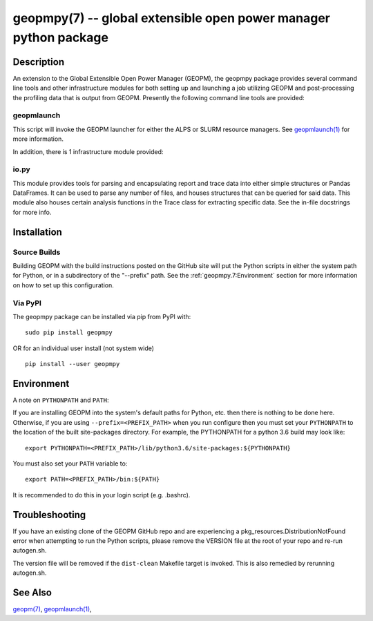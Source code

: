 geopmpy(7) -- global extensible open power manager python package
=================================================================

Description
-----------

An extension to the Global Extensible Open Power Manager (GEOPM), the
geopmpy package provides several command line tools and other
infrastructure modules for both setting up and launching a job
utilizing GEOPM and post-processing the profiling data that is output
from GEOPM.  Presently the following command line tools are provided:

geopmlaunch
^^^^^^^^^^^
This script will invoke the GEOPM launcher for either the ALPS or SLURM
resource managers.  See `geopmlaunch(1) <geopmlaunch.1.html>`_ for more information.

In addition, there is 1 infrastructure module provided:

io.py
^^^^^
This module provides tools for parsing and encapsulating report and trace data
into either simple structures or Pandas DataFrames.  It can be used to parse
any number of files, and houses structures that can be queried for said data.
This module also houses certain analysis functions in the Trace class for
extracting specific data.  See the in-file docstrings for more info.

Installation
------------

Source Builds
^^^^^^^^^^^^^
Building GEOPM with the build instructions posted on the GitHub site will put
the Python scripts in either the system path for Python, or in a subdirectory
of the "--prefix" path.  See the :ref:`geopmpy.7:Environment` section for more
information on how to set up this configuration.

Via PyPI
^^^^^^^^
The geopmpy package can be installed via pip from PyPI with:

::

    sudo pip install geopmpy

OR for an individual user install (not system wide)

::

    pip install --user geopmpy

Environment
-----------
A note on ``PYTHONPATH`` and ``PATH``:

If you are installing GEOPM into the system's default paths for Python, etc.
then there is nothing to be done here.  Otherwise, if you are using
``--prefix=<PREFIX_PATH>`` when you run configure then you must set your
``PYTHONPATH`` to the location of the built site-packages directory. For
example, the PYTHONPATH for a python 3.6 build may look like:

::

  export PYTHONPATH=<PREFIX_PATH>/lib/python3.6/site-packages:${PYTHONPATH}

You must also set your ``PATH`` variable to:

::

  export PATH=<PREFIX_PATH>/bin:${PATH}

It is recommended to do this in your login script (e.g. .bashrc).

Troubleshooting
---------------

If you have an existing clone of the GEOPM GitHub repo and are experiencing
a pkg_resources.DistributionNotFound error when attempting to run the Python
scripts, please remove the VERSION file at the root of your repo and re-run
autogen.sh.

The version file will be removed if the ``dist-clean`` Makefile target is invoked.
This is also remedied by rerunning autogen.sh.

See Also
--------

`geopm(7) <geopm.7.html>`_\ ,
`geopmlaunch(1) <geopmlaunch.1.html>`_\ ,
